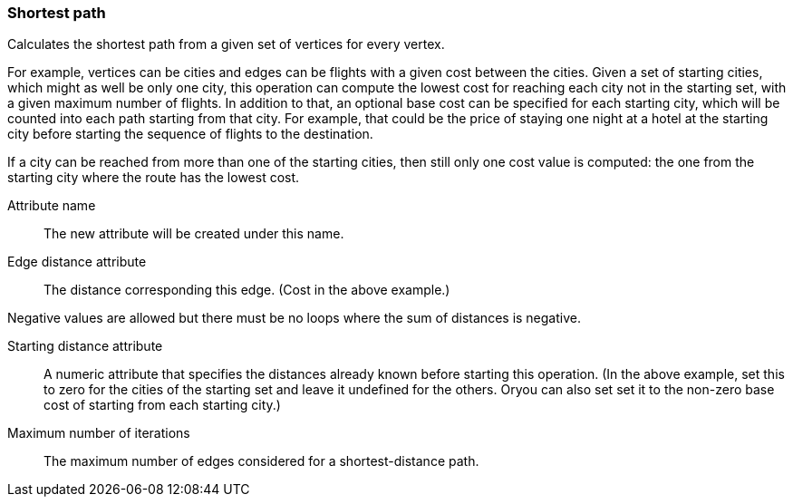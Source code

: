 ### Shortest path

Calculates the shortest path from a given set of vertices for every vertex.

For example, vertices can be cities and edges can be flights with a given
cost between the cities. Given a set of starting cities, which might as well be
only one city, this operation can compute the lowest cost for reaching each
city not in the starting set, with a given maximum number of flights. In addition
to that, an optional base cost can be specified for each starting city, which will
be counted into each path starting from that city. For example, that could be the
price of staying one night at a hotel at the starting city before starting the
sequence of flights to the destination.

If a city can be reached from more than one of the starting cities, then still only
one cost value is computed: the one from the starting city where the route has the
lowest cost.

====
[[name]] Attribute name::
The new attribute will be created under this name.

[[edge_distance]] Edge distance attribute::
The distance corresponding this edge. (Cost in the above example.)

Negative values are allowed but there must be no loops where the sum of
distances is negative.

[[starting_distance]] Starting distance attribute::
A numeric attribute that specifies the distances already known before starting
this operation. (In the above example, set this to zero for the cities of the
starting set and leave it undefined for the others. Oryou can also set set it
to the non-zero base cost of starting from each starting city.)

[[iterations]] Maximum number of iterations::
The maximum number of edges considered for a shortest-distance path.

====
